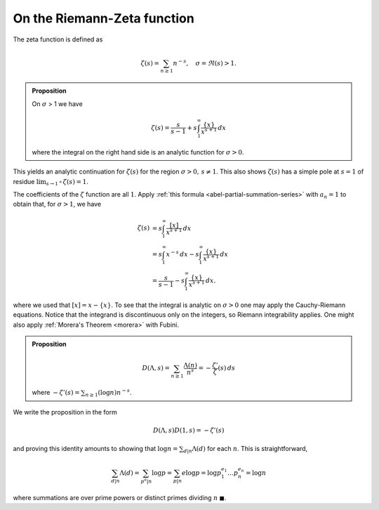 On the Riemann-Zeta function
==============================

The zeta function is defined as 

.. math::

	\zeta(s) = \sum_{n \geq 1} n^{-s},\quad \sigma = \Re(s) > 1.


.. admonition:: Proposition

	On :math:`\sigma` > 1 we have

	.. math::

		\zeta(s) = \frac{s}{s-1} + s\int_1^{\infty} \frac{\{x\}}{x^{s+1}}\,dx

	where the integral on the right hand side is an analytic function for :math:`\sigma > 0`.

This yields an analytic continuation for :math:`\zeta(s)` for the region :math:`\sigma > 0,\, s \neq 1`. This also shows
:math:`\zeta(s)` has a simple pole at :math:`s=1` of residue :math:`\lim_{s\to 1^+}\zeta(s) = 1`.


The coefficients of the :math:`\zeta` function are all :math:`1`.
Apply :ref:`this formula <abel-partial-summation-series>` with :math:`a_n=1` to obtain that, 
for :math:`\sigma > 1`, we have

.. math::

	\begin{align}
		\zeta(s) &= s \int_1^\infty \frac{[x]}{x^{s+1}}\,dx \\
		&= s \int_1^\infty x^{-s}\,dx - s \int_1^\infty \frac{\{x\}}{x^{s+1}}\,dx \\
		&= \frac{s}{s-1} - s \int_1^\infty \frac{\{x\}}{x^{s+1}}\,dx .
	\end{align}

where we used that :math:`[x] = x - \{ x \}`. To see that the integral is analytic on :math:`\sigma > 0` one may apply 
the Cauchy-Riemann equations. Notice that the integrand is discontinuous only on the integers, so Riemann integrability applies.
One might also apply :ref:`Morera's Theorem <morera>` with Fubini.

.. admonition:: Proposition

	.. math::

		D(\Lambda, s) = \sum_{n \geq 1} \frac{\Lambda(n)}{n^s} = -\frac{\zeta '}{\zeta}(s)\,ds

	where :math:`-\zeta'(s) = \sum_{n \geq 1} (\log n) n^{-s}`. 

We write the proposition in the form

.. math::

	D(\Lambda, s) D(1, s) = -\zeta'(s)

and proving this identity amounts to showing that :math:`\log n = \sum_{d|n} \Lambda (d)` for 
each :math:`n`. This is straightforward,

.. math::
	\sum_{d|n} \Lambda (d) = \sum_{p^a|n} \log p = \sum_{p|n} e \log p = \log p_1^{e_1} \ldots p_n^{e_n} = \log n

where summations are over prime powers or distinct primes dividing :math:`n` :math:`\blacksquare`.
